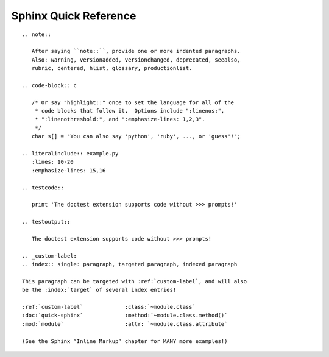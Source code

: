 
Sphinx Quick Reference
======================

::

 .. note::

    After saying ``note::``, provide one or more indented paragraphs.
    Also: warning, versionadded, versionchanged, deprecated, seealso,
    rubric, centered, hlist, glossary, productionlist.

 .. code-block:: c

    /* Or say "highlight::" once to set the language for all of the
     * code blocks that follow it.  Options include ":linenos:",
     * ":linenothreshold:", and ":emphasize-lines: 1,2,3".
     */
    char s[] = "You can also say 'python', 'ruby', ..., or 'guess'!";

 .. literalinclude:: example.py
    :lines: 10-20
    :emphasize-lines: 15,16

 .. testcode::

    print 'The doctest extension supports code without >>> prompts!'

 .. testoutput::

    The doctest extension supports code without >>> prompts!

 .. _custom-label:
 .. index:: single: paragraph, targeted paragraph, indexed paragraph

 This paragraph can be targeted with :ref:`custom-label`, and will also
 be the :index:`target` of several index entries!

 :ref:`custom-label`             :class:`~module.class`
 :doc:`quick-sphinx`             :method:`~module.class.method()`
 :mod:`module`                   :attr: `~module.class.attribute`

 (See the Sphinx “Inline Markup” chapter for MANY more examples!)

